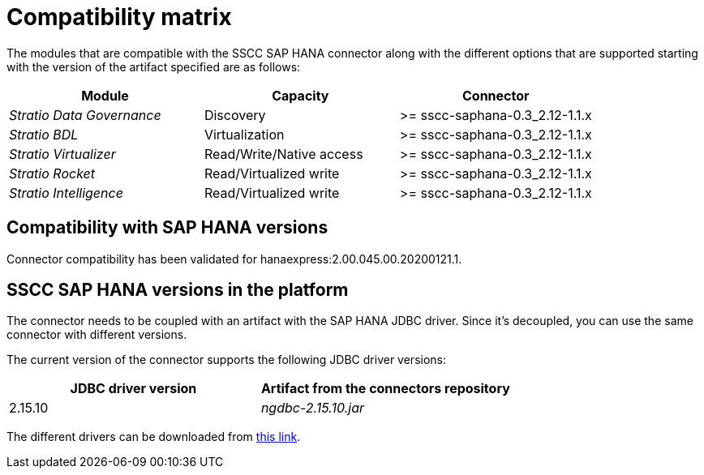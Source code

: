 ﻿= Compatibility matrix

The modules that are compatible with the SSCC SAP HANA connector along with the different options that are supported starting with the version of the artifact specified are as follows:

[cols="1,1,1"]
|===
|Module |Capacity |Connector

| _Stratio Data Governance_
| Discovery
| >= sscc-saphana-0.3_2.12-1.1.x

| _Stratio BDL_
| Virtualization
| >= sscc-saphana-0.3_2.12-1.1.x

| _Stratio Virtualizer_
| Read/Write/Native access
| >= sscc-saphana-0.3_2.12-1.1.x

| _Stratio Rocket_
| Read/Virtualized write
| >= sscc-saphana-0.3_2.12-1.1.x

| _Stratio Intelligence_
| Read/Virtualized write
| >= sscc-saphana-0.3_2.12-1.1.x
|===

== Compatibility with SAP HANA versions

Connector compatibility has been validated for hanaexpress:2.00.045.00.20200121.1.

== SSCC SAP HANA versions in the platform

The connector needs to be coupled with an artifact with the SAP HANA JDBC driver. Since it's decoupled, you can use the same connector with different versions.

The current version of the connector supports the following JDBC driver versions:

|===
| JDBC driver version | Artifact from the connectors repository

| 2.15.10
| _ngdbc-2.15.10.jar_
|===

The different drivers can be downloaded from https://search.maven.org/artifact/com.sap.cloud.db.jdbc/ngdbc[this link].
